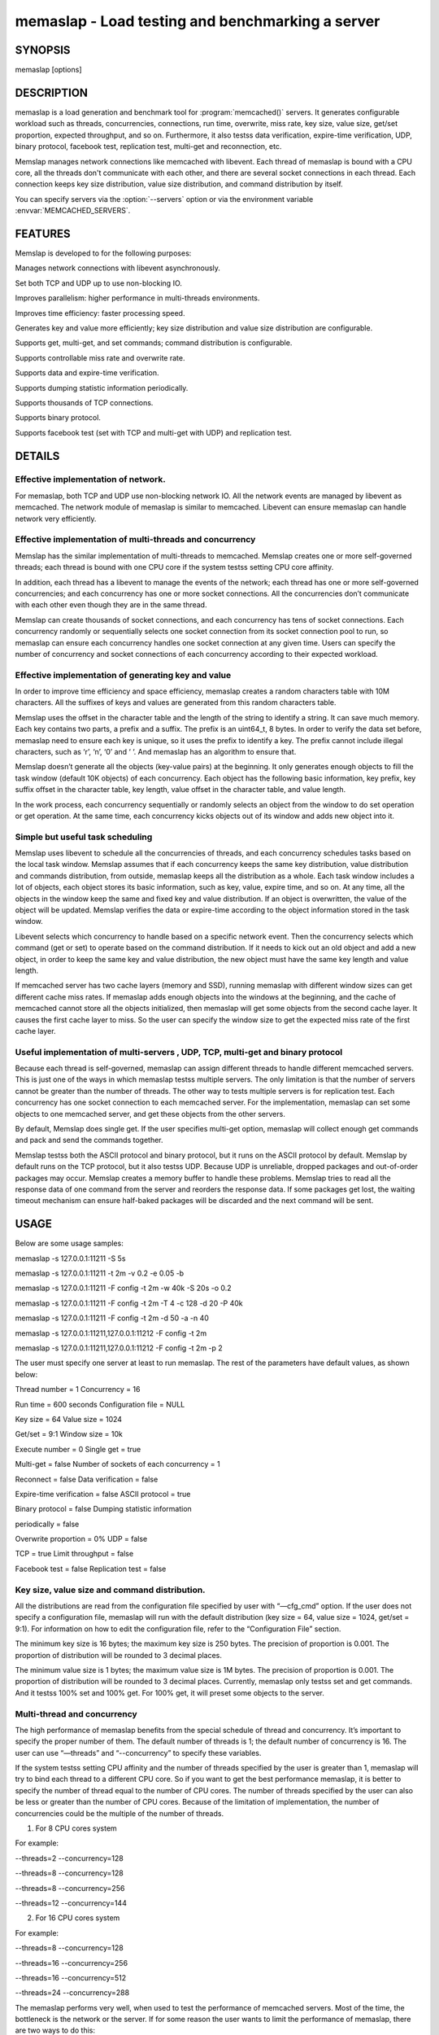 ==================================================
memaslap - Load testing  and benchmarking a server
==================================================


--------
SYNOPSIS
--------

memaslap [options]

.. program:: memaslap

.. option:: --help

-----------
DESCRIPTION
-----------


memaslap is a load generation and benchmark tool for :program:`memcached()`
servers. It generates configurable workload such as threads, concurrencies, connections, run time, overwrite, miss rate, key size, value size, get/set proportion, expected throughput, and so on. Furthermore, it also testss data
verification, expire-time verification, UDP, binary protocol, facebook test,
replication test, multi-get and reconnection, etc.

Memslap manages network connections like memcached with
libevent. Each thread of memaslap is bound with a CPU core, all
the threads don't communicate with each other, and there are several socket
connections in each thread. Each connection keeps key size distribution,
value size distribution, and command distribution by itself.

You can specify servers via the :option:`--servers` option or via the
environment variable :envvar:`MEMCACHED_SERVERS`.


--------
FEATURES
--------


Memslap is developed to for the following purposes:


Manages network connections with libevent asynchronously.



Set both TCP and UDP up to use non-blocking IO.



Improves parallelism: higher performance in multi-threads environments.



Improves time efficiency: faster processing speed.



Generates key and value more efficiently; key size distribution and value size distribution are configurable.



Supports get, multi-get, and set commands; command distribution is configurable.



Supports controllable miss rate and overwrite rate.



Supports data and expire-time verification.



Supports dumping statistic information periodically.



Supports thousands of TCP connections.



Supports binary protocol.



Supports facebook test (set with TCP and multi-get with UDP) and replication test.




-------
DETAILS
-------


Effective implementation of network.
____________________________________


For memaslap, both TCP and UDP use non-blocking network IO. All
the network events are managed by libevent as memcached. The network module
of memaslap is similar to memcached. Libevent can ensure
memaslap can handle network very efficiently.


Effective implementation of multi-threads and concurrency
_________________________________________________________


Memslap has the similar implementation of multi-threads to
memcached. Memslap creates one or more self-governed threads;
each thread is bound with one CPU core if the system testss setting CPU
core affinity.

In addition, each thread has a libevent to manage the events of the network;
each thread has one or more self-governed concurrencies; and each
concurrency has one or more socket connections. All the concurrencies don’t
communicate with each other even though they are in the same thread.

Memslap can create thousands of socket connections, and each
concurrency has tens of socket connections. Each concurrency randomly or
sequentially selects one socket connection from its socket connection pool
to run, so memaslap can ensure each concurrency handles one
socket connection at any given time. Users can specify the number of
concurrency and socket connections of each concurrency according to their
expected workload.


Effective implementation of generating key and value
____________________________________________________


In order to improve time efficiency and space efficiency, 
memaslap creates a random characters table with 10M characters. All the
suffixes of keys and values are generated from this random characters table.

Memslap uses the offset in the character table and the length
of the string to identify a string. It can save much memory.
Each key contains two parts, a prefix and a suffix. The prefix is an
uint64_t, 8 bytes. In order to verify the data set before, 
memaslap need to ensure each key is unique, so it uses the prefix to identify
a key. The prefix cannot include illegal characters, such as ‘\r’, ‘\n’,
‘\0’ and ‘ ‘. And memaslap has an algorithm to ensure that.

Memslap doesn’t generate all the objects (key-value pairs) at
the beginning. It only generates enough objects to fill the task window
(default 10K objects) of each concurrency. Each object has the following
basic information, key prefix, key suffix offset in the character table, key
length, value offset in the character table, and value length.

In the work process, each concurrency sequentially or randomly selects an
object from the window to do set operation or get operation. At the same
time, each concurrency kicks objects out of its window and adds new object
into it.


Simple but useful task scheduling
_________________________________


Memslap uses libevent to schedule all the concurrencies of
threads, and each concurrency schedules tasks based on the local task
window. Memslap assumes that if each concurrency keeps the same
key distribution, value distribution and commands distribution, from
outside, memaslap keeps all the distribution as a whole. 
Each task window includes a lot of objects, each object stores its basic
information, such as key, value, expire time, and so on. At any time, all
the objects in the window keep the same and fixed key and value
distribution. If an object is overwritten, the value of the object will be
updated. Memslap verifies the data or expire-time according to
the object information stored in the task window.

Libevent selects which concurrency to handle based on a specific network
event. Then the concurrency selects which command (get or set) to operate
based on the command distribution. If it needs to kick out an old object and
add a new object, in order to keep the same key and value distribution, the
new object must have the same key length and value length.

If memcached server has two cache layers (memory and SSD), running
memaslap with different window sizes can get different cache
miss rates. If memaslap adds enough objects into the windows at
the beginning, and the cache of memcached cannot store all the objects
initialized, then memaslap will get some objects from the second
cache layer. It causes the first cache layer to miss. So the user can
specify the window size to get the expected miss rate of the first cache
layer.


Useful implementation of multi-servers , UDP, TCP, multi-get and binary protocol
________________________________________________________________________________


Because each thread is self-governed, memaslap can assign
different threads to handle different memcached servers. This is just one of
the ways in which memaslap testss multiple servers. The only
limitation is that the number of servers cannot be greater than the number
of threads. The other way to tests multiple servers is for replication
test. Each concurrency has one socket connection to each memcached server.
For the implementation, memaslap can set some objects to one
memcached server, and get these objects from the other servers.

By default, Memslap does single get. If the user specifies
multi-get option, memaslap will collect enough get commands and
pack and send the commands together.

Memslap testss both the ASCII protocol and binary protocol,
but it runs on the ASCII protocol by default. 
Memslap by default runs on the TCP protocol, but it also
testss UDP. Because UDP is unreliable, dropped packages and out-of-order
packages may occur. Memslap creates a memory buffer to handle
these problems. Memslap tries to read all the response data of
one command from the server and reorders the response data. If some packages
get lost, the waiting timeout mechanism can ensure half-baked packages will
be discarded and the next command will be sent.



-----
USAGE
-----


Below are some usage samples:


memaslap -s 127.0.0.1:11211 -S 5s



memaslap -s 127.0.0.1:11211 -t 2m -v 0.2 -e 0.05 -b



memaslap -s 127.0.0.1:11211 -F config -t 2m -w 40k -S 20s -o 0.2



memaslap -s 127.0.0.1:11211 -F config -t 2m -T 4 -c 128 -d 20 -P 40k



memaslap -s 127.0.0.1:11211 -F config -t 2m -d 50 -a -n 40



memaslap -s 127.0.0.1:11211,127.0.0.1:11212 -F config -t 2m



memaslap -s 127.0.0.1:11211,127.0.0.1:11212 -F config -t 2m -p 2



The user must specify one server at least to run memaslap. The
rest of the parameters have default values, as shown below:

Thread number = 1                    Concurrency = 16

Run time = 600 seconds                Configuration file = NULL

Key size = 64                         Value size = 1024

Get/set = 9:1                         Window size = 10k

Execute number = 0                   Single get = true

Multi-get = false                      Number of sockets of each concurrency = 1

Reconnect = false                     Data verification = false

Expire-time verification = false           ASCII protocol = true

Binary protocol = false                 Dumping statistic information

periodically = false

Overwrite proportion = 0%             UDP = false

TCP = true                           Limit throughput = false

Facebook test = false                  Replication test = false

Key size, value size and command distribution.
______________________________________________


All the distributions are read from the configuration file specified by user
with “—cfg_cmd” option. If the user does not specify a configuration file,
memaslap will run with the default distribution (key size = 64,
value size = 1024, get/set = 9:1). For information on how to edit the
configuration file, refer to the “Configuration File” section.

The minimum key size is 16 bytes; the maximum key size is 250 bytes. The
precision of proportion is 0.001. The proportion of distribution will be
rounded to 3 decimal places.

The minimum value size is 1 bytes; the maximum value size is 1M bytes. The
precision of proportion is 0.001. The proportion of distribution will be
rounded to 3 decimal places.
Currently, memaslap only testss set and get commands. And it
testss 100% set and 100% get. For 100% get, it will preset some objects to
the server.


Multi-thread and concurrency
____________________________


The high performance of memaslap benefits from the special
schedule of thread and concurrency. It’s important to specify the proper
number of them. The default number of threads is 1; the default number of
concurrency is 16. The user can use “—threads” and “--concurrency” to
specify these variables.

If the system testss setting CPU affinity and the number of threads
specified by the user is greater than 1, memaslap will try to
bind each thread to a different CPU core. So if you want to get the best
performance memaslap, it is better to specify the number of
thread equal to the number of CPU cores. The number of threads specified by
the user can also be less or greater than the number of CPU cores. Because
of the limitation of implementation, the number of concurrencies could be
the multiple of the number of threads.

1. For 8 CPU cores system

For example:

--threads=2 --concurrency=128

--threads=8 --concurrency=128

--threads=8 --concurrency=256

--threads=12 --concurrency=144

2. For 16 CPU cores system

For example:

--threads=8 --concurrency=128

--threads=16 --concurrency=256

--threads=16 --concurrency=512

--threads=24 --concurrency=288

The memaslap performs very well, when
used to test the performance of memcached servers.
Most of the time, the bottleneck is the network or
the server. If for some reason the user wants to
limit the performance of memaslap, there
are two ways to do this:

Decrease the number of threads and concurrencies.
Use the option “--tps” that memaslap
provides to limit the throughput. This option allows
the user to get the expected throughput. For
example, assume that the maximum throughput is 50
kops/s for a specific configuration, you can specify
the throughput equal to or less than the maximum
throughput using “--tps” option.


Window size
___________


Most of the time, the user does not need to specify the window size. The
default window size is 10k. For Schooner Memcached, the user can specify
different window sizes to get different cache miss rates based on the test
case. Memslap testss cache miss rate between 0% and 100%.
If you use this utility to test the performance of Schooner Memcached, you
can specify a proper window size to get the expected cache miss rate. The
formula for calculating window size is as follows:

Assume that the key size is 128 bytes, and the value size is 2048 bytes, and
concurrency=128.

1. Small cache cache_size=1M, 100% cache miss (all data get from SSD).
win_size=10k

2. cache_size=4G

(1). cache miss rate 0%

win_size=8k

(2). cache miss rate 5%

win_size=11k

3. cache_size=16G

(1). cache miss rate 0%

win_size=32k

(2). cache miss

rate 5%

win_size=46k

The formula for calculating window size for cache miss rate 0%:

cache_size / concurrency / (key_size + value_size) \* 0.5

The formula for calculating window size for cache miss rate 5%:

cache_size / concurrency / (key_size + value_size) \* 0.7


Verification
____________


Memslap testss both data verification and expire-time
verification. The user can use "--verify=" or "-v" to specify the proportion
of data verification. In theory, it testss 100% data verification. The
user can use "--exp_verify=" or "-e" to specify the proportion of
expire-time verification. In theory, it testss 100% expire-time
verification. Specify the "--verbose" options to get more detailed error
information.

For example: --exp_verify=0.01 –verify=0.1 , it means that 1% of the objects 
set with expire-time, 10% of the objects gotten will be verified. If the
objects are gotten, memaslap will verify the expire-time and
value.


multi-servers and multi-config
_______________________________


Memslap testss multi-servers based on self-governed thread.
There is a limitation that the number of servers cannot be greater than the
number of threads. Memslap assigns one thread to handle one
server at least. The user can use the "--servers=" or "-s" option to specify
multi-servers.

For example:

--servers=10.1.1.1:11211,10.1.1.2:11212,10.1.1.3:11213 --threads=6 --concurrency=36

The above command means that there are 6 threads, with each thread having 6
concurrencies and that threads 0 and 3 handle server 0 (10.1.1.1); threads 1
and 4 handle server 1 (10.1.1.2); and thread 2 and 5 handle server 2
(10.1.1.3).

All the threads and concurrencies in memaslap are self-governed.

So is memaslap. The user can start up several 
memaslap instances. The user can run memaslap on different client
machines to communicate with the same memcached server at the same. It is
recommended that the user start different memaslap on different
machines using the same configuration.


Run with execute number mode or time mode
_________________________________________


The default memaslap runs with time mode. The default run time
is 10 minutes. If it times out, memaslap will exit. Do not
specify both execute number mode and time mode at the same time; just
specify one instead.

For example:

--time=30s (It means the test will run 30 seconds.)

--execute_number=100000 (It means that after running 100000 commands, the test will exit.)


Dump statistic information periodically.
________________________________________


The user can use "--stat_freq=" or "-S" to specify the frequency.

For example:

--stat_freq=20s

Memslap will dump the statistics of the commands (get and set) at the frequency of every 20
seconds.

For more information on the format of dumping statistic information, refer to “Format of Output” section.


Multi-get
_________


The user can use "--division=" or "-d" to specify multi-get keys count.
Memslap by default does single get with TCP. Memslap also testss data 
verification and expire-time verification for multi-get.

Memslap testss multi-get with both TCP and UDP. Because of
the different implementation of the ASCII protocol and binary protocol,
there are some differences between the two. For the ASCII protocol,
memaslap sends one “multi-get” to the server once. For the
binary protocol, memaslap sends several single get commands
together as “multi-get” to the server.


UDP and TCP
___________


Memslap testss both UDP and TCP. For TCP,
memaslap does not reconnect the memcached server if socket connections are
lost. If all the socket connections are lost or memcached server crashes,
memaslap will exit. If the user specifies the “--reconnect”
option when socket connections are lost, it will reconnect them.

User can use “--udp” to enable the UDP feature, but UDP comes with some
limitations:

UDP cannot set data more than 1400 bytes.

UDP is not testsed by the binary protocol because the binary protocol of
memcached does not tests that.

UDP doesn’t tests reconnection.


Facebook test
_____________


Set data with TCP and multi-get with UDP. Specify the following options:

"--facebook --division=50"

If you want to create thousands of TCP connections, specify the

"--conn_sock=" option.

For example: --facebook --division=50 --conn_sock=200

The above command means that memaslap will do facebook test,
each concurrency has 200 socket TCP connections and one UDP socket.

Memslap sets objects with the TCP socket, and multi-gets 50
objects once with the UDP socket.

If you specify "--division=50", the key size must be less that 25 bytes
because the UDP packet size is 1400 bytes.


Replication test
________________


For replication test, the user must specify at least two memcached servers.
The user can use “—rep_write=” option to enable feature.

For example:

--servers=10.1.1.1:11211,10.1.1.2:11212 –rep_write=2

The above command means that there are 2 replication memcached servers,
memaslap will set objects to both server 0 and server 1, get
objects which are set to server 0 before from server 1, and also get objects
which are set to server 1 before from server 0. If server 0 crashes,
memaslap will only get objects from server 1. If server 0 comes
back to life again, memaslap will reconnect server 0. If both
server 0 and server 1 crash, memaslap will exit.


Supports thousands of TCP connections
_____________________________________


Start memaslap with "--conn_sock=" or "-n" to enable this
feature. Make sure that your system can tests opening thousands of files
and creating thousands of sockets. However, this feature does not tests
reconnection if sockets disconnect.

For example:

--threads=8 --concurrency=128 --conn_sock=128

The above command means that memaslap starts up 8 threads, each
thread has 16 concurrencies, each concurrency has 128 TCP socket
connections, and the total number of TCP socket connections is 128 \* 128 =
16384.


Supports binary protocol
________________________


Start memaslap with "--binary" or "-B" options to enable this
feature. It testss all the above features except UDP, because the latest
memcached 1.3.3 does not implement binary UDP protocol.

For example:

--binary

Since memcached 1.3.3 doesn't implement binary UDP protocol,
memaslap does not tests UDP. In addition, memcached 1.3.3 does not tests
multi-get. If you specify "--division=50" option, it just sends 50 get
commands together as “mulit-get” to the server.



------------------
Configuration file
------------------


This section describes the format of the configuration file.  By default
when no configuration file is specified memaslap reads the default
one located at ~/.memaslap.cnf.

Below is a sample configuration file:


.. code-block:: perl

  ---------------------------------------------------------------------------
  #comments should start with '#'
  #key 
  #start_len end_len proportion
  #
  #key length range from start_len to end_len
  #start_len must be equal to or greater than 16
  #end_len must be equal to or less than 250
  #start_len must be equal to or greater than end_len
  #memaslap will generate keys according to the key range
  #proportion: indicates keys generated from one range accounts for the total
  generated keys  
  #
  #example1: key range 16~100 accounts for 80%
  #          key range 101~200 accounts for 10%
  #          key range 201~250 accounts for 10%
  #          total should be 1 (0.8+0.1+0.1 = 1)
  #
  #          16 100 0.8  
  #          101 200 0.1
  #          201 249 0.1
  #
  #example2: all keys length are 128 bytes
  #
  #          128 128 1 
  key
  128 128 1  
  #value 
  #start_len end_len proportion
  #
  #value length range from start_len to end_len
  #start_len must be equal to or greater than 1
  #end_len must be equal to or less than 1M
  #start_len must be equal to or greater than end_len
  #memaslap will generate values according to the value range
  #proportion: indicates values generated from one range accounts for the
  total generated values  
  #
  #example1: value range 1~1000 accounts for 80%
  #          value range 1001~10000 accounts for 10%
  #          value range 10001~100000 accounts for 10%
  #          total should be 1 (0.8+0.1+0.1 = 1)
  #
  #          1 1000 0.8  
  #          1001 10000 0.1
  #          10001 100000 0.1
  #
  #example2: all value length are 128 bytes
  #
  #          128 128 1 
  value
  2048 2048 1
  #cmd
  #cmd_type cmd_proportion
  #
  #currently memaslap only testss get and set command.
  #
  #cmd_type
  #set     0
  #get     1
  #
  #example: set command accounts for 50%
  #         get command accounts for 50%
  #         total should be 1 (0.5+0.5 = 1)
  #
  #         cmd
  #         0    0.5
  #         1    0.5
  cmd
  0    0.1
  1.0 0.9



----------------
Format of output
----------------


At the beginning, memaslap displays some configuration information as follows:


servers : 127.0.0.1:11211



threads count: 1



concurrency: 16



run time: 20s



windows size: 10k



set proportion: set_prop=0.10



get proportion: get_prop=0.90



Where
_____



servers : "servers"
 
 The servers used by memaslap.
 


threads count
 
 The number of threads memaslap runs with.
 


concurrency
 
 The number of concurrencies memaslap runs with.
 


run time
 
 How long to run memaslap.
 


windows size
 
 The task window size of each concurrency.
 


set proportion
 
 The proportion of set command.
 


get proportion
 
 The proportion of get command.
 


The output of dynamic statistics is something like this:


.. code-block:: perl

  ---------------------------------------------------------------------------------------------------------------------------------
  Get Statistics
  Type  Time(s)  Ops   TPS(ops/s)  Net(M/s)  Get_miss  Min(us)  Max(us)
  Avg(us)  Std_dev    Geo_dist  
  Period   5   345826  69165     65.3      0         27      2198     203
  95.43      177.29
  Global  20  1257935  62896     71.8      0         26      3791     224
  117.79     192.60
  
   
  Set Statistics
  Type  Time(s)  Ops   TPS(ops/s)  Net(M/s)  Get_miss  Min(us)  Max(us)
  Avg(us)  Std_dev    Geo_dist  
  Period   5    38425   7685      7.3       0         42      628     240
  88.05      220.21
  Global   20   139780  6989      8.0       0         37      3790    253
  117.93     224.83
  
   
  Total Statistics
  Type  Time(s)  Ops   TPS(ops/s)  Net(M/s)  Get_miss  Min(us)  Max(us)
  Avg(us)  Std_dev    Geo_dist 
  Period   5   384252   76850     72.5      0        27      2198     207
  94.72      181.18
  Global  20  1397720   69886     79.7      0        26      3791     227
  117.93     195.60
  ---------------------------------------------------------------------------------------------------------------------------------



Where
_____



Get Statistics
 
 Statistics information of get command
 


Set Statistics
 
 Statistics information of set command
 


Total Statistics
 
 Statistics information of both get and set command
 


Period
 
 Result within a period
 


Global
 
 Accumulated results
 


Ops
 
 Total operations
 


TPS
 
 Throughput, operations/second
 


Net
 
 The rate of network
 


Get_miss
 
 How many objects can’t be gotten
 


Min
 
 The minimum response time
 


Max
 
 The maximum response time
 


Avg:
 
 The average response time
 


Std_dev
 
 Standard deviation of response time
 


Geo_dist
 
 Geometric distribution based on natural exponential function
 


At the end, memaslap will output something like this:


.. code-block:: perl

   ---------------------------------------------------------------------------------------------------------------------------------
   Get Statistics (1257956 events)
     Min:        26
     Max:      3791
     Avg:       224
     Geo:    192.60
     Std:    116.23
                     Log2 Dist:
                       4:        0       10    84490   215345
                       8:   484890   459823    12543      824
                      12:       31
 
    Set Statistics (139782 events)
       Min:        37
       Max:      3790
       Avg:       253
       Geo:    224.84
       Std:    116.83
       Log2 Dist: 
         4:        0        0     4200 16988
         8:    50784    65574 2064      167
         12:        5
    
     Total Statistics (1397738 events)
         Min:        26
         Max:      3791
         Avg:       227
         Geo:    195.60
         Std:    116.60
         Log2 Dist:
           4:        0       10    88690   232333
           8:   535674   525397    14607      991
           12:       36
 
   cmd_get: 1257969
   cmd_set: 139785
   get_misses: 0
   verify_misses: 0
   verify_failed: 0
   expired_get: 0
   unexpired_unget: 0
   written_bytes: 242516030
   read_bytes: 1003702556
   object_bytes: 152086080
   packet_disorder: 0
   packet_drop: 0
   udp_timeout: 0
 
   Run time: 20.0s Ops: 1397754 TPS: 69817 Net_rate: 59.4M/s
   ---------------------------------------------------------------------------------------------------------------------------------



Where
_____



Get Statistics
 
 Get statistics of response time
 


Set Statistics
 
 Set statistics of response time
 


Total Statistics
 
 Both get and set statistics of response time
 


Min
 
 The accumulated and minimum response time
 


Max
 
 The accumulated and maximum response time
 


Avg
 
 The accumulated and average response time
 


Std
 
 Standard deviation of response time
 


Log2 Dist
 
 Geometric distribution based on logarithm 2
 


cmd_get
 
 Total get commands done
 


cmd_set
 
 Total set commands done
 


get_misses
 
 How many objects can’t be gotten from server
 


verify_misses
 
 How many objects need to verify but can’t get them
 


verify_failed
 
 How many objects with insistent value
 


expired_get
 
 How many objects are expired but we get them
 


unexpired_unget
 
 How many objects are unexpired but we can’t get them
 


written_bytes
 
 Total written bytes
 


read_bytes
 
 Total read bytes
 


object_bytes
 
 Total object bytes
 


packet_disorder
 
 How many UDP packages are disorder
 


packet_drop
 
 How many UDP packages are lost
 


udp_timeout
 
 How many times UDP time out happen
 


Run time
 
 Total run time
 


Ops
 
 Total operations
 


TPS
 
 Throughput, operations/second
 


Net_rate
 
 The average rate of network
 




-------
OPTIONS
-------


-s, --servers=
    List one or more servers to connect. Servers count must be less than
    threads count. e.g.: --servers=localhost:1234,localhost:11211

-T, --threads=
    Number of threads to startup, better equal to CPU numbers. Default 8.

-c, --concurrency=
    Number of concurrency to simulate with load. Default 128.

-n, --conn_sock=
    Number of TCP socks per concurrency. Default 1.

-x, --execute_number=
    Number of operations(get and set) to execute for the
    given test. Default 1000000.

-t, --time=
    How long the test to run, suffix: s-seconds, m-minutes, h-hours,
    d-days e.g.: --time=2h.

-F, --cfg_cmd=
    Load the configure file to get command,key and value distribution list.

-w, --win_size=
    Task window size of each concurrency, suffix: K, M e.g.: --win_size=10k.
    Default 10k.

-X, --fixed_size=
    Fixed length of value.

-v, --verify=
    The proportion of date verification, e.g.: --verify=0.01

-d, --division=
    Number of keys to multi-get once. Default 1, means single get.

-S, --stat_freq=
    Frequency of dumping statistic information. suffix: s-seconds,
    m-minutes, e.g.: --resp_freq=10s.

-e, --exp_verify=
    The proportion of objects with expire time, e.g.: --exp_verify=0.01.
    Default no object with expire time

-o, --overwrite=
    The proportion of objects need overwrite, e.g.: --overwrite=0.01.
    Default never overwrite object.

-R, --reconnect 
    Reconnect tests, when connection is closed it will be reconnected.

-U, --udp 
    UDP tests, default memaslap uses TCP, TCP port and UDP port of
    server must be same.

-a, --facebook 
    Whether it enables facebook test feature, set with TCP and multi-get with UDP.

-B, --binary 
    Whether it enables binary protocol. Default with ASCII protocol.

-P, --tps=
    Expected throughput, suffix: K, e.g.: --tps=10k.

-p, --rep_write=
    The first nth servers can write data, e.g.: --rep_write=2.

-b, --verbose 
    Whether it outputs detailed information when verification fails.

-h, --help 
    Display this message and then exit.

-V, --version 
    Display the version of the application and then exit.


--------
EXAMPLES
--------


memaslap -s 127.0.0.1:11211 -S 5s

memaslap -s 127.0.0.1:11211 -t 2m -v 0.2 -e 0.05 -b

memaslap -s 127.0.0.1:11211 -F config -t 2m -w 40k -S 20s -o 0.2

memaslap -s 127.0.0.1:11211 -F config -t 2m -T 4 -c 128 -d 20 -P 40k

memaslap -s 127.0.0.1:11211 -F config -t 2m -d 50 -a -n 40

memaslap -s 127.0.0.1:11211,127.0.0.1:11212 -F config -t 2m

memaslap -s 127.0.0.1:11211,127.0.0.1:11212 -F config -t 2m -p 2


----
HOME
----


To find out more information please check:
`http://libmemcached.org/ <http://libmemcached.org/>`_


-------
AUTHORS
-------


Mingqiang Zhuang <mingqiangzhuang@hengtiansoft.com> (Schooner Technolgy)
Brian Aker, <brian@tangent.org>


--------
SEE ALSO
--------

:manpage:`memcached(1)` :manpage:`libmemcached(3)`
